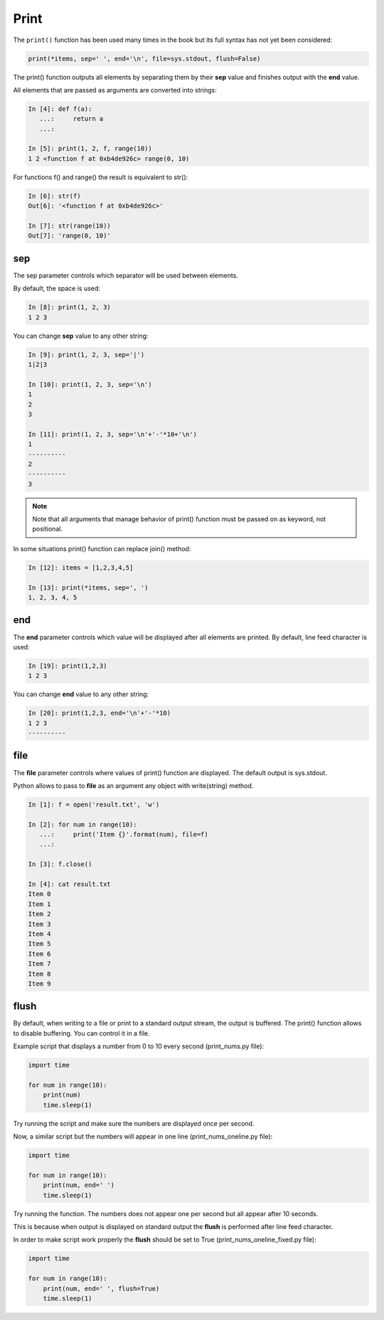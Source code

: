 .. _print:

Print
-------------

The ``print()`` function has been used many times in the book but its full syntax has not yet been considered:

.. code:: python

    print(*items, sep=' ', end='\n', file=sys.stdout, flush=False)

The print() function outputs all elements by separating them by their **sep** value and finishes output with the **end** value.

All elements that are passed as arguments are converted into strings:

.. code:: python

    In [4]: def f(a):
       ...:     return a
       ...:

    In [5]: print(1, 2, f, range(10))
    1 2 <function f at 0xb4de926c> range(0, 10)

For functions f() and range() the result is equivalent to str():

.. code:: python

    In [6]: str(f)
    Out[6]: '<function f at 0xb4de926c>'

    In [7]: str(range(10))
    Out[7]: 'range(0, 10)'

sep
~~~

The sep parameter controls which separator will be used between elements.

By default, the space is used:

.. code:: python

    In [8]: print(1, 2, 3)
    1 2 3

You can change **sep** value to any other string:

.. code:: python

    In [9]: print(1, 2, 3, sep='|')
    1|2|3

    In [10]: print(1, 2, 3, sep='\n')
    1
    2
    3

    In [11]: print(1, 2, 3, sep='\n'+'-'*10+'\n')
    1
    ----------
    2
    ----------
    3

.. note::
    Note that all arguments that manage behavior of print() function must be passed on as keyword, not positional.

In some situations print() function can replace join() method:

.. code:: python

    In [12]: items = [1,2,3,4,5]

    In [13]: print(*items, sep=', ')
    1, 2, 3, 4, 5

end
~~~

The **end** parameter controls which value will be displayed after all elements are printed. 
By default, line feed character is used:

.. code:: python

    In [19]: print(1,2,3)
    1 2 3

You can change **end** value to any other string:

.. code:: python

    In [20]: print(1,2,3, end='\n'+'-'*10)
    1 2 3
    ----------

file
~~~~

The **file** parameter controls where values of print() function are displayed. The default output is sys.stdout.

Python allows to pass to **file** as an argument any object with write(string) method. 

.. code:: python

    In [1]: f = open('result.txt', 'w')

    In [2]: for num in range(10):
       ...:     print('Item {}'.format(num), file=f)
       ...:

    In [3]: f.close()

    In [4]: cat result.txt
    Item 0
    Item 1
    Item 2
    Item 3
    Item 4
    Item 5
    Item 6
    Item 7
    Item 8
    Item 9

flush
~~~~~

By default, when writing to a file or print to a standard output stream, the output is buffered.  The print() function allows to disable buffering. You can control it in a file.

Example script that displays a number from 0 to 10 every second (print_nums.py file):

.. code:: python

    import time

    for num in range(10):
        print(num)
        time.sleep(1)

Try running the script and make sure the numbers are displayed once per second.

Now, a similar script but the numbers will appear in one line (print_nums_oneline.py file):

.. code:: python

    import time

    for num in range(10):
        print(num, end=' ')
        time.sleep(1)

Try running the function. The numbers does not appear one per second but all appear after 10 seconds.

This is because when output is displayed on standard output the **flush** is performed after line feed character.

In order to make script work properly the **flush** should be set to True (print_nums_oneline_fixed.py file):

.. code:: python

    import time

    for num in range(10):
        print(num, end=' ', flush=True)
        time.sleep(1)

